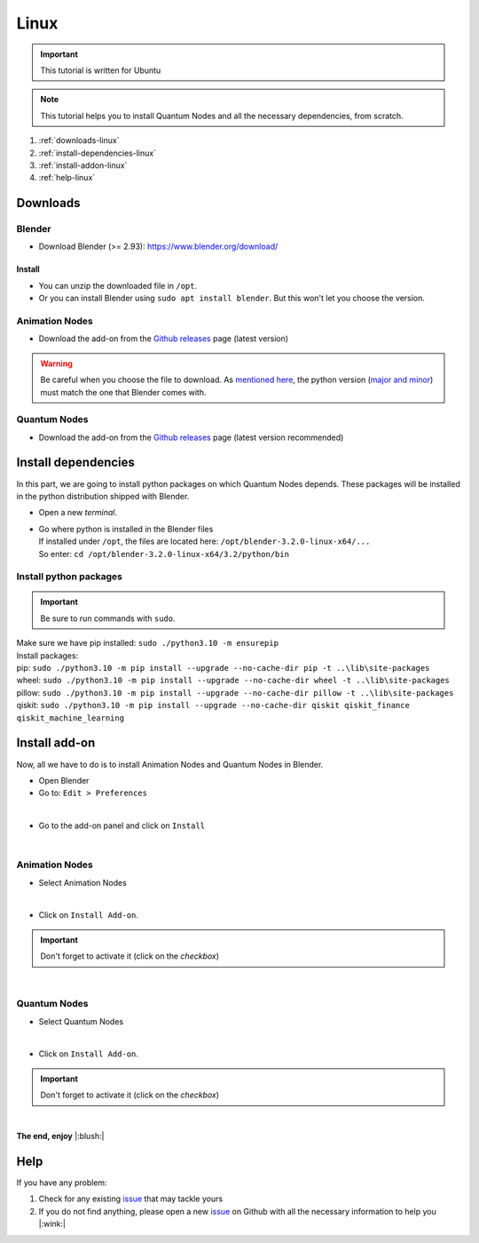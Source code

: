 .. _install-quantum-nodes-linux:

Linux
=====


.. important::
    This tutorial is written for Ubuntu


.. note::
    This tutorial helps you to install Quantum Nodes and all the necessary dependencies, from scratch.


#. :ref:`downloads-linux`
#. :ref:`install-dependencies-linux`
#. :ref:`install-addon-linux`
#. :ref:`help-linux`


.. _downloads-linux:

Downloads
#########


.. _blender-download-linux:

Blender
*******

* Download Blender (>= 2.93): https://www.blender.org/download/


.. _blender-install-linux:

Install
-------

* You can unzip the downloaded file in ``/opt``.

* Or you can install Blender using ``sudo apt install blender``. But this won't let you
  choose the version.


.. _animation-nodes-download-linux:

Animation Nodes
***************

* Download the add-on from the `Github releases <https://github.com/JacquesLucke/animation_nodes/releases/tag/master-cd-build>`_
  page (latest version)

.. warning::
    Be careful when you choose the file to download.
    As `mentioned here <https://docs.blender.org/api/current/info_tips_and_tricks.html#bundled-python-extensions>`_, 
    the python version (`major and minor <https://linuxize.com/post/how-to-check-python-version/>`_) must match the one that Blender
    comes with.


.. _quantum-nodes-download-linux:

Quantum Nodes
*************

* Download the add-on from the `Github releases <https://github.com/Quantum-Creative-Group/quantum_nodes/releases>`_
  page (latest version recommended)
 

.. _install-dependencies-linux:

Install dependencies
####################

In this part, we are going to install python packages on which Quantum Nodes depends.
These packages will be installed in the python distribution shipped with Blender.

* Open a new `terminal`.

*   |   Go where python is installed in the Blender files
    |   If installed under ``/opt``, the files are located here: ``/opt/blender-3.2.0-linux-x64/...``
    |   So enter: ``cd /opt/blender-3.2.0-linux-x64/3.2/python/bin``


Install python packages
***********************


.. important::
    Be sure to run commands with ``sudo``.


|   Make sure we have pip installed:  ``sudo ./python3.10 -m ensurepip``

|   Install packages:
|   pip: ``sudo ./python3.10 -m pip install --upgrade --no-cache-dir pip -t ..\lib\site-packages``
|   wheel: ``sudo ./python3.10 -m pip install --upgrade --no-cache-dir wheel -t ..\lib\site-packages``
|   pillow: ``sudo ./python3.10 -m pip install --upgrade --no-cache-dir pillow -t ..\lib\site-packages``
|   qiskit: ``sudo ./python3.10 -m pip install --upgrade --no-cache-dir qiskit qiskit_finance qiskit_machine_learning``


.. _install-addon-linux:

Install add-on
##############

Now, all we have to do is to install Animation Nodes and Quantum Nodes in Blender.

* Open Blender

* Go to: ``Edit > Preferences``

.. image:: /images/installation/linux/preferences-blender-linux.png
    :width: 50%
    :alt: Blender, preferences
    :align: center
    :class: img-rounded
    
|

* Go to the add-on panel and click on ``Install``

.. image:: /images/installation/linux/install-addons-blender-linux.png
    :width: 80%
    :alt: Blender, preferences, install
    :align: center
    :class: img-rounded
    
|


.. _animation-nodes-install-blender-linux:

Animation Nodes
***************

* Select Animation Nodes

.. image:: /images/installation/linux/install-linux-select-animation-nodes.png
    :width: 80%
    :alt: Blender, preferences, install animation nodes
    :align: center
    :class: img-rounded
    
|

* Click on ``Install Add-on``.


.. important::
    Don't forget to activate it (click on the *checkbox*)


.. image:: /images/installation/linux/install-linux-activate-animation-nodes.png
    :width: 80%
    :alt: Blender, preferences, activate animation nodes
    :align: center
    :class: img-rounded
    
|


.. _quantum-nodes-install-blender-linux:

Quantum Nodes
*************

* Select Quantum Nodes

.. image:: /images/installation/linux/install-linux-select-quantum-nodes.png
    :width: 80%
    :alt: Blender, preferences, install quantum nodes
    :align: center
    :class: img-rounded
    
|

* Click on ``Install Add-on``.


.. important::
    Don't forget to activate it (click on the *checkbox*)


.. image:: /images/installation/linux/install-linux-activate-quantum-nodes.png
    :width: 80%
    :alt: Blender, preferences, activate quantum nodes
    :align: center
    :class: img-rounded
    
|

**The end, enjoy** |:blush:|


.. _help-linux:

Help
####

If you have any problem: 

#. Check for any existing `issue <https://github.com/Quantum-Creative-Group/quantum_nodes/issues>`_ that may tackle yours
#. If you do not find anything, please open a new `issue <https://github.com/Quantum-Creative-Group/quantum_nodes/issues>`_
   on Github with all the necessary information to help you |:wink:|